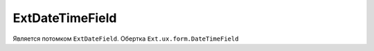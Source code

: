 .. _ExtDateTimeField::

ExtDateTimeField
----------------

    .. autoclass:: m3.ui.ext.fields.simple.ExtDateTimeField

    .. image:: /images/ui-example/datetimefield.png

Является потомком ``ExtDateField``. Обертка ``Ext.ux.form.DateTimeField``